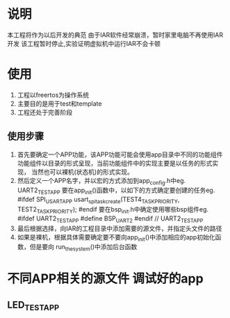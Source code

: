 * 说明
本工程将作为以后开发的典范
由于IAR软件经常崩溃，暂时家里电脑不再使用IAR开发
该工程暂时停止,实验证明虚拟机中运行IAR不会卡顿
* 使用
1. 工程以freertos为操作系统
2. 主要目的是用于test和template
3. 工程还处于完善阶段
** 使用步骤
1. 首先要确定一个APP功能，该APP功能可能会使用app目录中不同的功能组件
   功能组件以目录的形式呈现，当前功能组件中的实现主要是以任务的形式实现，
   当然也可以裸机(状态机)的形式实现。
2. 然后定义一个APP名字，并以宏的方式添加到app_config.h中eg. UART2_TEST_APP
   要在app_init()函数中，以如下的方式确定要创建的任务eg.
      #ifdef SPI_USART_APP
           usart_spi_task_create(TEST4_TASK_PRIORITY, TEST2_TASK_PRIORITY);
      #endif
    要在bsp_init.h中确定使用哪些bsp组件eg.
      #ifdef UART2_TEST_APP
      #define BSP_UART2
      #endif // UART2_TEST_APP
3. 最后根据选择，向IAR的工程目录中添加需要的源文件，并指定头文件的路径
4. 如果是裸机，根据具体需要确定要不要向app_init()中添加相应的app初始化函数，但是要向
   run_the_system()中添加后台函数
* 不同APP相关的源文件 调试好的app
** LED_TEST_APP
